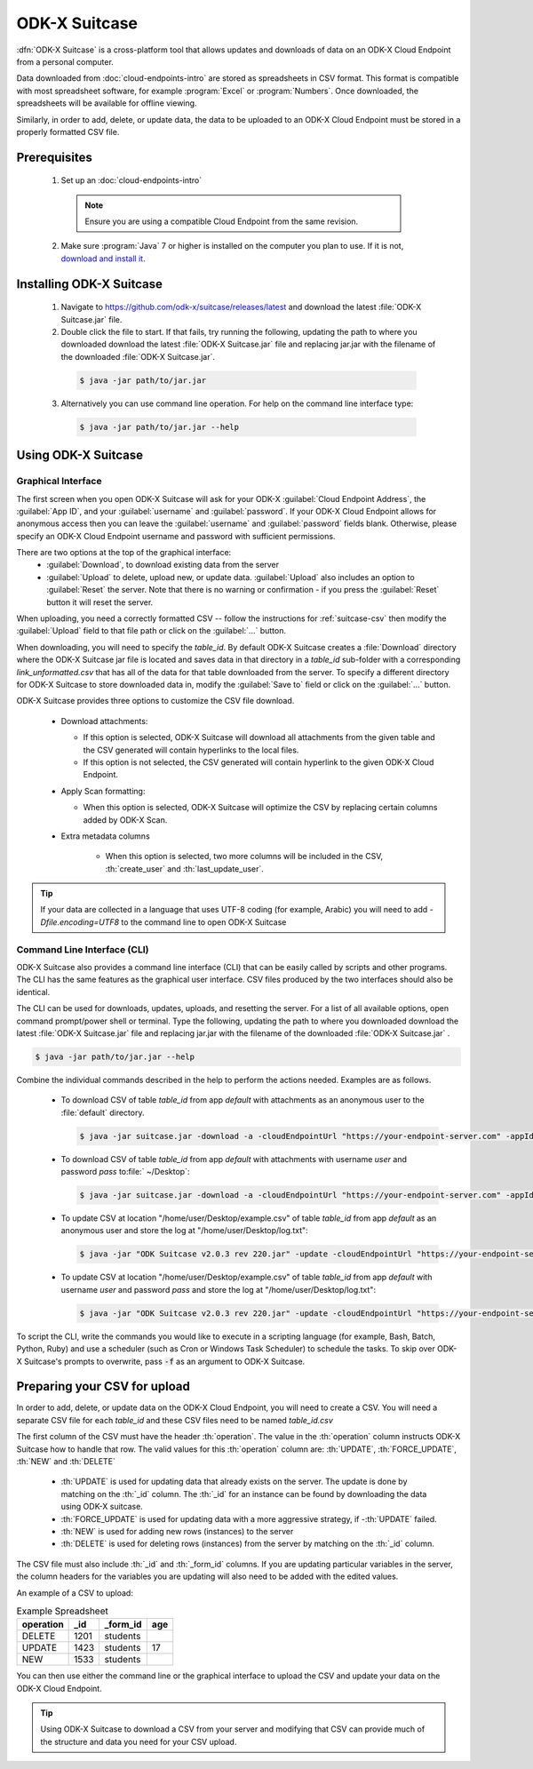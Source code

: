 ODK-X Suitcase
=================

.. _suitcase-intro:

:dfn:`ODK-X Suitcase` is a cross-platform tool that allows updates and downloads of data on an ODK-X Cloud Endpoint from a personal computer.

Data downloaded from :doc:`cloud-endpoints-intro` are stored as spreadsheets in CSV format. This format is compatible with most spreadsheet software, for example :program:`Excel` or :program:`Numbers`. Once downloaded, the spreadsheets will be available for offline viewing.

Similarly, in order to add, delete, or update data, the data to be uploaded to an ODK-X Cloud Endpoint must be stored in a properly formatted CSV file.

.. _suitcase-install:

.. _suitcase-install-prereqs:

Prerequisites
-----------------------

  1. Set up an :doc:`cloud-endpoints-intro`

    .. note::

      Ensure you are using a compatible Cloud Endpoint from the same revision.

  2. Make sure :program:`Java` 7 or higher is installed on the computer you plan to use. If it is not, `download and install it <https://java.com/en/download/>`_.

.. _suitcase-intstall-app:

Installing ODK-X Suitcase
------------------------------

  1. Navigate to https://github.com/odk-x/suitcase/releases/latest and download the latest :file:`ODK-X Suitcase.jar` file.
  2. Double click the file to start. If that fails, try running the following, updating the path to where you downloaded download the latest :file:`ODK-X Suitcase.jar` file and replacing jar.jar with the filename of the downloaded :file:`ODK-X Suitcase.jar`.

    .. code-block:: console

      $ java -jar path/to/jar.jar

  3. Alternatively you can use command line operation. For help on the command line interface type:

    .. code-block:: console

      $ java -jar path/to/jar.jar --help


Using ODK-X Suitcase
------------------------------

.. _suitcase-using:

.. _suitcase-using-gui:

Graphical Interface
~~~~~~~~~~~~~~~~~~~~~~~~

The first screen when you open ODK-X Suitcase will ask for your ODK-X :guilabel:`Cloud Endpoint Address`, the :guilabel:`App ID`, and your :guilabel:`username` and :guilabel:`password`. If your ODK-X Cloud Endpoint allows for anonymous access then you can leave the :guilabel:`username` and :guilabel:`password` fields blank. Otherwise, please specify an ODK-X Cloud Endpoint username and password with sufficient permissions.

There are two options at the top of the graphical interface:
  - :guilabel:`Download`, to download existing data from the server
  - :guilabel:`Upload` to delete, upload new, or update data. :guilabel:`Upload` also includes an option to :guilabel:`Reset`  the server. Note that there is no warning or confirmation - if you press the :guilabel:`Reset` button it will reset the server.

When uploading, you need a correctly formatted CSV -- follow the instructions for :ref:`suitcase-csv` then modify the :guilabel:`Upload` field to that file path or click on the :guilabel:`...` button.

When downloading, you will need to specify the *table_id*. By default ODK-X Suitcase creates a :file:`Download` directory where the ODK-X Suitcase jar file is located and saves data in that directory in a *table_id* sub-folder with a corresponding *link_unformatted.csv* that has all of the data for that table downloaded from the server. To specify a different directory for ODK-X Suitcase to store downloaded data in, modify the :guilabel:`Save to` field or click on the :guilabel:`...` button.

ODK-X Suitcase provides three options to customize the CSV file download.

  - Download attachments:

    - If this option is selected, ODK-X Suitcase will download all attachments from the given table and the CSV generated will contain hyperlinks to the local files.
    - If this option is not selected, the CSV generated will contain hyperlink to the given ODK-X Cloud Endpoint.

  - Apply Scan formatting:

    - When this option is selected, ODK-X Suitcase will optimize the CSV by replacing certain columns added by ODK-X Scan.

  - Extra metadata columns

      - When this option is selected, two more columns will be included in the CSV, :th:`create_user` and :th:`last_update_user`.

.. tip::

    If your data are collected in a language that uses UTF-8 coding (for example, Arabic) you will need to add *-Dfile.encoding=UTF8* to the command line to open ODK-X Suitcase

.. _suitcase-using-cli:

Command Line Interface (CLI)
~~~~~~~~~~~~~~~~~~~~~~~~~~~~~~~~~

ODK-X Suitcase also provides a command line interface (CLI) that can be easily called by scripts and other programs. The CLI has the same features as the graphical user interface. CSV files produced by the two interfaces should also be identical.

The CLI can be used for downloads, updates, uploads, and resetting the server. For a list of all available options, open command prompt/power shell or terminal. Type the following, updating the path to where you downloaded download the latest :file:`ODK-X Suitcase.jar` file and replacing jar.jar with the filename of the downloaded :file:`ODK-X Suitcase.jar` .

.. code-block:: console

  $ java -jar path/to/jar.jar --help

Combine the individual commands described in the help to perform the actions needed. Examples are as follows.

  - To download CSV of table *table_id* from app *default* with attachments as an anonymous user to the :file:`default` directory.

    .. code-block:: console

      $ java -jar suitcase.jar -download -a -cloudEndpointUrl "https://your-endpoint-server.com" -appId "default" -tableId "table_id"

  - To download CSV of table *table_id* from app *default* with attachments with username *user* and password *pass* to:file:` ~/Desktop`:

    .. code-block:: console

      $ java -jar suitcase.jar -download -a -cloudEndpointUrl "https://your-endpoint-server.com" -appId "default" -tableId "table_id" -username "user" -password "pass" -path "~/Desktop"
      
  - To update CSV at location "/home/user/Desktop/example.csv" of table *table_id* from app *default* as an anonymous user and store the log at "/home/user/Desktop/log.txt":

    .. code-block:: console

      $ java -jar "ODK Suitcase v2.0.3 rev 220.jar" -update -cloudEndpointUrl "https://your-endpoint-server.com" -appId "default" -dataVersion "Version" -tableId "table_id" -path "/home/user/Desktop/example.csv" -updateLogPath "/home/user/Desktop/log.txt"
      
  - To update CSV at location "/home/user/Desktop/example.csv" of table *table_id* from app *default* with username *user* and password *pass* and store the log at "/home/user/Desktop/log.txt":

    .. code-block:: console

      $ java -jar "ODK Suitcase v2.0.3 rev 220.jar" -update -cloudEndpointUrl "https://your-endpoint-server.com" -appId "default" -dataVersion "Version" -tableId "table_id" -username "user" -password "pass" -path "/home/user/Desktop/example.csv" -updateLogPath "/home/user/Desktop/log.txt"

To script the CLI, write the commands you would like to execute in a scripting language (for example, Bash, Batch, Python, Ruby) and use a scheduler (such as Cron or Windows Task Scheduler) to schedule the tasks. To skip over ODK-X Suitcase's prompts to overwrite, pass :code:`-f` as an argument to ODK-X Suitcase.

.. _suitcase-csv:

Preparing your CSV for upload
------------------------------

In order to add, delete, or update data on the ODK-X Cloud Endpoint, you will need to create a CSV. You will need a separate CSV file for each *table_id* and these CSV files need to be named *table_id.csv*

The first column of the CSV must have the header :th:`operation`.
The value in the :th:`operation` column instructs ODK-X Suitcase how to handle that row.
The valid values for this :th:`operation` column are:  :th:`UPDATE`, :th:`FORCE_UPDATE`, :th:`NEW` and :th:`DELETE`

  - :th:`UPDATE` is used for updating data that already exists on the server. The update is done by matching on the :th:`_id` column. The :th:`_id` for an instance can be found by downloading the data using ODK-X suitcase.
  - :th:`FORCE_UPDATE` is used for updating data with a more aggressive strategy, if -:th:`UPDATE` failed.
  - :th:`NEW` is used for adding new rows (instances) to the server
  - :th:`DELETE` is used for deleting rows (instances) from the server by matching on the :th:`_id` column.

The CSV file must also include :th:`_id` and :th:`_form_id` columns. If you are updating particular variables in the server, the column headers for the variables you are updating will also need to be added with the edited values.

An example of a CSV to upload:

.. csv-table:: Example Spreadsheet
  :header: "operation", "_id", "_form_id","age"

  "DELETE","1201", "students"
  "UPDATE", "1423", "students", 17
  "NEW", "1533", "students"

You can then use either the command line or the graphical interface to upload the CSV and update your data on the ODK-X Cloud Endpoint.

.. tip::

    Using ODK-X Suitcase to download a CSV from your server and modifying that CSV can provide much of the structure and data you need for your CSV upload.

